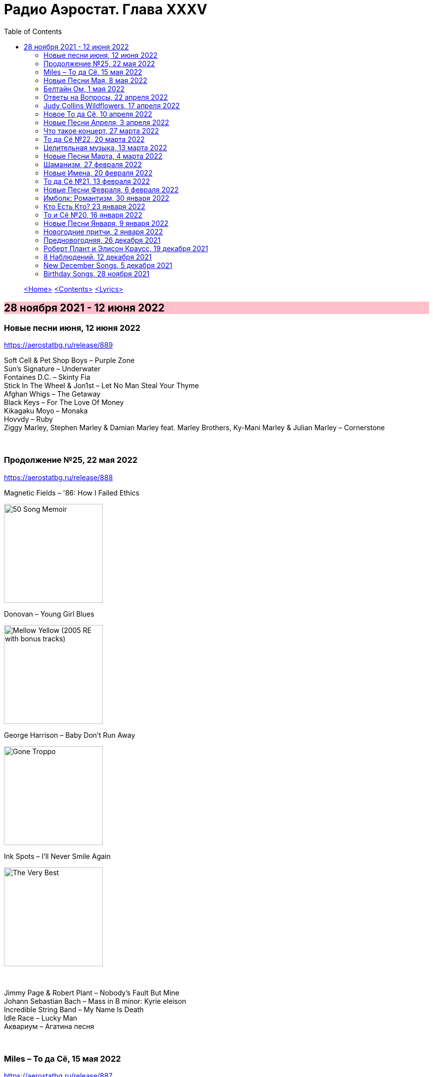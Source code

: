 = Радио Аэростат. Глава XXXV
:toc: left

> link:aerostat.html[<Home>]
> link:toc.html[<Contents>]
> link:lyrics.html[<Lyrics>]

== 28 ноября 2021 - 12 июня 2022

++++
<style>
h2 {
  background-color: #FFC0CB;
}
h3 {
  clear: both;
}
</style>
++++


=== Новые песни июня, 12 июня 2022

<https://aerostatbg.ru/release/889>

[%hardbreaks]
Soft Cell & Pet Shop Boys – Purple Zone
Sun's Signature – Underwater
Fontaines D.C. – Skinty Fia
Stick In The Wheel & Jon1st – Let No Man Steal Your Thyme
Afghan Whigs – The Getaway
Black Keys – For The Love Of Money
Kikagaku Moyo – Monaka
Hovvdy – Ruby
Ziggy Marley, Stephen Marley & Damian Marley feat. Marley Brothers, Ky-Mani Marley & Julian Marley – Cornerstone

++++
<br clear="both">
++++ 

=== Продолжение №25, 22 мая 2022

<https://aerostatbg.ru/release/888>

.Magnetic Fields – '86: How I Failed Ethics
image:Magnetic Fields/2017 - 50 Song Memoir/cover.jpg[50 Song Memoir,200,200,role="thumb left"]

.Donovan – Young Girl Blues
image:DONOVAN/1967 - Mellow Yellow (2005, RE, with bonus tracks)/cover.png[Mellow Yellow (2005  RE  with bonus tracks),200,200,role="thumb left"]

.George Harrison – Baby Don't Run Away
image:GEORGE HARRISON/George Harrison - Gone Troppo/cover.jpg[Gone Troppo,200,200,role="thumb left"]

.Ink Spots – I'll Never Smile Again
image:Ink Spots - The Very Best/Folder.jpg[The Very Best,200,200,role="thumb left"]

++++
<br clear="both">
++++ 

[%hardbreaks]
Jimmy Page & Robert Plant – Nobody's Fault But Mine
Johann Sebastian Bach – Mass in B minor: Kyrie eleison
Incredible String Band – My Name Is Death
Idle Race – Lucky Man
Аквариум – Агатина песня

++++
<br clear="both">
++++ 

=== Miles – То да Сё, 15 мая 2022

<https://aerostatbg.ru/release/887>

[%hardbreaks]
Miles Davis – Miles Runs The Voodoo Down
Miles Davis – Pharaoh's Dance
Miles Davis – Shhh / Peaceful
Smile – Thin Thing
Mukesh – Mera Joota Hai Japani
Aквариум – Пабло
Bishwa Nepali & Sujata Upadhyaya – Aaye Ma Ta Parera Chitikai / Kavi Devkota

++++
<br clear="both">
++++ 

=== Новые Песни Мая, 8 мая 2022

<https://aerostatbg.ru/release/886>

.Leyla McCalla – Dodinin
image:Leyla McCalla - Breaking the Thermometer/cover.jpg[Breaking the Thermometer,200,200,role="thumb left"]

[%hardbreaks]
Liam Gallagher – Better Days
Michael Stipe & Brian Eno – Future, If Future
Sun's Signature – Golden Air
Sean Paul feat. Damian Marley & Nicky Jam – No Fear
Machine Gun Kelly – 5120
Bryan Ferry – I Just Don't Know What To Do With Myself
Kurt Vile – Fo Sho
Otyken – Storm
Hot Chip, Fay Milton & Brian Eno – Line In The Sand

++++
<br clear="both">
++++ 

=== Белтайн Ом, 1 мая 2022

<https://aerostatbg.ru/release/885>

.Shirley & Dolly Collins – Fare Thee Well My Dearest Dear
image:Shirley & Dolly Collins - Anthems in Eden/folder.jpg[Anthems in Eden,200,200,role="thumb left"]

[%hardbreaks]
Clanadonia – Hamsterheid
Lumiere — The Streets of Derry
Lúnasa – Sinead Maire’s
Ravi Shankar – Hari Om
George Harrison – Singing Om
Rura ft. Julie Fowlis – Dh’èirich Mi Moch Madainn Cheòthar
Dick Gaughan – Lough Erne, First Kiss At Parting
High Kings – Ar Éireann Ní Neosainn Cé Hí

++++
<br clear="both">
++++ 

=== Ответы на Вопросы, 22 апреля 2022

<https://aerostatbg.ru/release/884>

.Bob Dylan - link:BOB%20DYLAN/2020%20-%20Rough%20And%20Rowdy%20Ways/lyrics/rowdy.html#_goodbye_jimmy_reed[Goodbye Jimmy Reed]
image:BOB DYLAN/2020 - Rough And Rowdy Ways/cover.jpg[Rough And Rowdy Ways,200,200,role="thumb left"]

.Beatles – Across The Universe
image:THE BEATLES/1970 - Let It Be/cover.jpg[Let It Be,200,200,role="thumb left"]

.Maddy Prior & Tim Hart – Bring Us In Good Ale
image:STEELEYE SPAN/Tim Hart and Maddy Prior 1971 - Summer Solstice/Folder.jpg[Summer Solstice,200,200,role="thumb left"]

.Beach Boys – Then I Kissed Her
image:The Beach Boys/Summer Days And Summer Nights/cover.jpg[Summer Days And Summer Nights,200,200,role="thumb left"]

++++
<br clear="both">
++++ 

[%hardbreaks]
Хор Свято-Троицкой Сергиевой лавры и Московской духовной академии и семинарии – Ирмосы Пасхального канона
Lama Khenno – Light Offering Prayers
Myrkur – Gudernes vilje
Аквариум – Сюрприз
Crazy World Of Arthur Brown – Jungle Fever
Bryan Ferry – When She Walks In The Room

++++
<br clear="both">
++++ 

=== Judy Collins Wildflowers, 17 апреля 2022

<https://aerostatbg.ru/release/883>

.Judy Collins – Michael From Mountains
image:Judy Collins - Wildflowers/folder.jpg[Wildflowers,200,200,role="thumb left"]

[%hardbreaks]
Judy Collins – Someday Soon
Judy Collins – My Father
Judy Collins – A Ballata Of Francesco Landini - Lasso! di donna
Judy Collins – Le chanson de vieux amants
Judy Collins – Sisters Of Mercy
Judy Collins – Farewell To Tarwathie
Judy Collins – When I Was A Girl In Colorado
Judy Collins – Hey That's No Way To Say Goodbye

++++
<br clear="both">
++++ 

=== Новое То да Сё, 10 апреля 2022

<https://aerostatbg.ru/release/882>

.Bob Dylan – A Hard Rain's A-Gonna Fall
image:BOB DYLAN/Bob Dylan 1963 - The Freewheelin' Bob Dylan/cover.jpg[The Freewheelin' Bob Dylan,200,200,role="thumb left"]

.Bob Dylan - link:BOB%20DYLAN/Bob%20Dylan%201963%20-%20Blowing%20In%20The%20Wind/lyrics/blowing.html#_blowin_in_the_wind[Blowin' In The Wind]
image:BOB DYLAN/Bob Dylan 1963 - Blowing In The Wind/cover.jpg[Blowing In The Wind,200,200,role="thumb left"]

[%hardbreaks]
George Ezra – Anyone For You (Tiger Lily)
Mick Jagger – Strange Game
Aldous Harding – Tick Tock
Bauhaus – Drink The New Wine
Oval – Dormant
Paul McCartney & Wings – I'm Carrying
Taj Mahal & Ry Cooder – I Shall Not Be Moved

++++
<br clear="both">
++++ 

=== Новые Песни Апреля, 3 апреля 2022

<https://aerostatbg.ru/release/881>

.Roger Eno – Bells
image:ROGER ENO/2022 - The Turning Year/cover.jpg[The Turning Year,200,200,role="thumb left"]

[%hardbreaks]
Peter Doherty & Frédéric Lo – You Can't Keep It From Me Forever
Jenny Hval – Year Of Love
Gonora Sounds – Go Bhora
John Mayall feat. Marcus King – Can't Take No More
Arthur Brown – Long Long Road
U96 & Wolfgang Flür – Zukunftmusik
Wet Leg – Chaise Longue
Jon Spencer & The Hitmakers – Junk Man
Old Crow Medicine Show – Bombs Away

++++
<br clear="both">
++++ 

=== Что такое концерт, 27 марта 2022

<https://aerostatbg.ru/release/880>

.Dead Can Dance – Song Of The Sibyl
image:DEAD CAN DANCE/1990 Aion/cover.jpg[1990 Aion,200,200,role="thumb left"]

.Donovan – Superlungs My Supergirl
image:DONOVAN/Donovan - Barabajagal/cover.jpg[Barabajagal,200,200,role="thumb left"]

.Tom Petty – A Feeling Of Peace
image:TOM PETTY/2020 - Wildflowers & All the Rest/cover.jpg[Wildflowers & All the Rest,200,200,role="thumb left"]

.Thelonious Monk – Ruby, My Dear
image:Thelonius Monk/08-Monks Classic Recordings (1983)/cover.jpg[Monks Classic Recordings (1983),200,200,role="thumb left"]

++++
<br clear="both">
++++ 

[%hardbreaks]
Van Morrison – Golden Autumn Day
Fieri Consort & Chelys Consort of Viols – Turn Thy Face From My Wickedness
Jean-Philippe Rykiel & Lama Gyurme – Hope For Enlightenment
Jeff Lynne – Save Me Now
Евгений Клячкин – Ах, Улыбнись...

++++
<br clear="both">
++++ 

=== То да Сё №22, 20 марта 2022

<https://aerostatbg.ru/release/879>

.Beatles – Think For Yourself
image:THE BEATLES/1965b - Rubber Soul/cover.jpg[Rubber Soul,200,200,role="thumb left"]

.Gene Clark – She's The Kind Of Girl
image:Gene Clark/1973 - Roadmaster/Folder.jpg[Roadmaster,200,200,role="thumb left"]

[%hardbreaks]
Weather Station – Marsh
Jasdeep Singh Degun – Ulterior Motives
Andy Bell – We All Fall Down
Melt Yourself Down – For Real
Pink Floyd – Remember A Day
Placebo – Beautiful James
Aly Bain & Phil Cunningham – Irish Beauty
    
++++
<br clear="both">
++++ 

=== Целительная музыка, 13 марта 2022

<https://aerostatbg.ru/release/878>

.Paul McCartney - link:PAUL%20MCCARTNEY/Paul%20McCartney%20-%20Pipes%20Of%20Peace/lyrics/peace.html#_pipes_of_peace[Pipes Of Peace]
image:PAUL MCCARTNEY/Paul McCartney - Pipes Of Peace/image086.jpg[Pipes Of Peace,200,200,role="thumb left"]

.Christodoulos Halaris – Hymn To The Muse
image:Christodoulos Halaris - Music of Ancient Greece/cover.jpg[Music of Ancient Greece,200,200,role="thumb left"]

[%hardbreaks]
Johann Sebastian Bach – Orchestral Suite No. 3 in D major: II. Air
Silly Sisters – The Old Miner
Pomerium – Creator Omnium
Lei Qiang – Moonlight Reflected On The Er-Quan Spring
Native American Music Consort – Native Indians Blessings
Johann Pachelbel – Canon and Gigue in D major

    
++++
<br clear="both">
++++ 

=== Новые Песни Марта, 4 марта 2022

<https://aerostatbg.ru/release/877>

[%hardbreaks]
Stereophonics – Forever
Choir Of Clare College, Cambridge – Heyr, himna smiður
Rokia Koné & Jacknife Lee – Shezita
Animal Collective – Walker
Guided By Voices – Excited Ones
Castalian String Quartet – La nuit froide et sombre
Yungchen Lhamo – Awakening
Cate Le Bon – Remembering Me
Hoodoo Gurus – Carry On
Janis Ian – This Long Night (Dancing With The Dark)
    
++++
<br clear="both">
++++ 

=== Шаманизм, 27 февраля 2022

<https://aerostatbg.ru/release/876>

.Shpongle – Juggling Molecules
image:Shpongle/2013 - Museum Of Consciousness/cover.jpg[Museum Of Consciousness,200,200,role="thumb left"]

.Enya – Afer Ventus
image:ENYA/enya-02-Shepherd Moons 1991/cover.jpg[02-Shepherd Moons 1991,200,200,role="thumb left"]

.David Sylvian – Silver Moon
image:David Sylvian/1986 - Gone To Earth/folder.jpg[Gone To Earth,200,200,role="thumb left"]

.Doors - link:DOORS/1968%20-%20Waiting%20For%20The%20Sun/lyrics/waiting.html#_my_wild_love[My Wild Love]
image:DOORS/1968 - Waiting For The Sun/Waiting For The Sun.jpg[Waiting For The Sun,200,200,role="thumb left"]

++++
<br clear="both">
++++    

[%hardbreaks]
Gabrieli (Taverner Players) – Canzoni et Sonate: Canzon XVII, a 12 Song
David Sylvian – River Man
Grasscut – Halflife
Shooglenifty – Venus In Tweeds
    
++++
<br clear="both">
++++    
    
=== Новые Имена, 20 февраля 2022

<https://aerostatbg.ru/release/875>

[%hardbreaks]
Fanfare Orchestra Of The Castle Guard – III. Presto
Anthony B – Turn Up The Music
Yeule – Electric
Patsy Cline – Crazy
Swell Maps – Read About Seymour
Pauline Scanlon – The Poorest Company
Killers – Read My Mind
Lead Belly – Goodnight Irene
Ben Böhmer & Rob Moose feat. lau.ra – Erase (An Apparition)
Andy Williams – My Happiness
Yard Act – Witness (Can I Get A?)
Jiang Liang – Wa Li Li
Spiritualized – Stop Your Crying
    
++++
<br clear="both">
++++

=== То да Сё №21, 13 февраля 2022

<https://aerostatbg.ru/release/874>

.Jethro Tull – In Brief Visitation
image:JETHRO TULL/2022 - The Zealot Gene/folder.jpg[The Zealot Gene,200,200,role="thumb left"]

.Brian Eno – Little Apricot
image:BRIAN ENO/1991 - My Squelchy Life/cover.jpg[My Squelchy Life,200,200,role="thumb left"]

[%hardbreaks]
Fanfare Orchestra Of The Castle Guard – Johannes Eccard: Leggiero II
Red Hot Chili Peppers – Black Summer
Collie Buddz & Bounty Killer – Twisted Agenda
System Of A Down – Hypnotize
Robin Laing – Black Art
Martin Bozmarov – Le printemps
Аквариум – Дом всех святых
Black-Am-I feat. Kabaka Pyramid – Jah In My Corner

++++
<br clear="both">
++++

=== Новые Песни Февраля, 6 февраля 2022

<https://aerostatbg.ru/release/873>

[%hardbreaks]
Big Thief – Change
Franz Ferdinand – This Fffire
Del Amitri – This City Loves You Back
Smile – The Smoke
Joel Lyssarides – Down And Out
Midlake – Bethel Woods
Hurray For The Riff Raff – Jupiter's Dance
Tangerine Dream – You're Always On Time
Buzzard Buzzard Buzzard – Break Right In
    
++++
<br clear="both">
++++

=== Имболк: Романтизм, 30 января 2022

<https://aerostatbg.ru/release/872>

.Imagined Village – The Lark In The Morning
image:The Imagined Village/2010 - Empire & Love/cover.jpg[Empire & Love,200,200,role="thumb left"]

[%hardbreaks]
Dàimh – Òran Bhàgh a' Chàise
5 Hand Reel – When A Man's In Love
Hom Bru – Rowin Foula Doon
Zehetmair Quartett – Schumann: String Quartet No.1 in A minor, Op.41 No.1 - 2. Scherzo (Presto) - Intermezzo
Frédéric Chopin – Prelude No. 4 in E minor, Op. 28
Chieftains – Mná na h-Éireann
Goitse – Siobháinín Seó
Lumiere feat. Sinéad O' Connor – Who Knows Where The Time Goes

++++
<br clear="both">
++++

=== Кто Есть Кто? 23 января 2022

<https://aerostatbg.ru/release/871>

[%hardbreaks]
Abafana Baka Mahawukela – Inhliziyo Yami
Daniel Pemberton & Gareth Williams – The Politics & The Life
The Meters – Hey Pocky A-Way
Tom Dissevelt & Kid Baltan – Moon Maid
The Gun Club – The Breaking Hands
Electric Prunes – Kyrie Eleison
Weeed – Something About Having Your Feet In The River
U-Roy – Truthful Dub
Parquet Courts – Stoned And Starving
Adelaide Hall – Transatlantic Lullaby
    
++++
<br clear="both">
++++

=== То и Сё №20, 16 января 2022

<https://aerostatbg.ru/release/870>

.Leonard Cohen – Amen
image:LEONARD COHEN/Leonard Cohen 2012 - Old Ideas/Old ideas Cover.jpg[Old Ideas,200,200,role="thumb left"]

.Del Amitri – When You Were Young 
image:Del Amitri/Hatful of Rain - The Best of Del Amitri/cover.jpg[The Best of Del Amitri,200,200,role="thumb left"]

.Bob Dylan - link:BOB%20DYLAN/2020%20-%20Rough%20And%20Rowdy%20Ways/lyrics/rowdy.html#_i_ve_made_up_my_mind_to_give_myself_to_you[I've Made Up My Mind To Give Myself To You]
image:BOB DYLAN/2020 - Rough And Rowdy Ways/cover.jpg[Rough And Rowdy Ways,200,200,role="thumb left"]

.Robert Fripp – Music For Quiet Moments 27 – Pastorale
image:KING CRIMSON/Robert Fripp - Music For Quiet Moments Vol. 1-52/cover.jpg[Music For Quiet Moments Vol. 1-52,200,200,role="thumb left"]

++++
<br clear="both">
++++

[%hardbreaks]
Joni Mitchell – Hunter (Blue Sessions)
Maria Pomianowska & Zespół Polski & Roozbeh Asadian – Lament (Wielkopostna)
Robert Harrison – Sitting In The Sun

++++
<br clear="both">
++++

=== Новые Песни Января, 9 января 2022

<https://aerostatbg.ru/release/869>

.Christy Moore – Johnny Boy
image:CHRISTY MOORE/2021 - Flying Into Mystery/cover.jpg[Flying Into Mystery,200,200,role="thumb left"]

.Michael Stipe – Sunday Morning
image:Velvet Undeground/VA - I’ll Be Your Mirror/cover.jpg[I’ll Be Your Mirror,200,200,role="thumb left"]

[%hardbreaks]
Boo Radleys – Full Syringe And Memories Of You
Hiss Golden Messenger – By The Light Of St. Stephen
Yendry feat. Damian Marley – You
Neil Young & Crazy Horse – Song Of The Seasons
Aksak Maboul – Sophie La Bévue (Cate Le Bon Interpretation)
Emily Scott Robinson – Old Gods
Black Flower – Magma

++++
<br clear="both">
++++

=== Новогодние притчи, 2 января 2022

<https://aerostatbg.ru/release/868>

.Lisa Gerrard – Too Far Gone
image:DEAD CAN DANCE/2014 - Twilight Kingdom/Front.jpg[Twilight Kingdom,200,200,role="thumb left"]

.Christy Moore – Greenland
image:CHRISTY MOORE/2021 - Flying Into Mystery/cover.jpg[Flying Into Mystery,200,200,role="thumb left"]

.Leonard Cohen - link:LEONARD%20COHEN/Leonard%20Cohen%202012%20-%20Old%20Ideas/lyrics/old.html#_lullaby[Lullaby]
image:LEONARD COHEN/Leonard Cohen 2012 - Old Ideas/Old ideas Cover.jpg[Old Ideas,200,200,role="thumb left"]

.Richard Thompson & Danny Thompson – Lotteryland
image:RICHARD THOMPSON/1968_2009 - Walking on a Wire/cover.png[Walking on a Wire,200,200,role="thumb left"]

++++
<br clear="both">
++++

[%hardbreaks]
Louis Armstrong – All Of Me
Jack Bruce – Folk Song
Lonnie Johnson – Blue Ghost Blues
Andy M. Stewart – The Echo Mocks The Corncake
Archie Fisher – Bogie's Bonny Belle
Jacco Gardner – Lullaby
Fanfare Orchestra Of The Castle Guard – Michael Praetorius: Moderato
    
++++
<br clear="both">
++++

=== Предновогодняя, 26 декабря 2021

<https://aerostatbg.ru/release/867>

.New Vaudeville Band – If I Had A Talking Picture Of You
image:New Vaudeville Band - 1967 - Winchester Cathedral/cover.jpg[1967 - Winchester Cathedral,200,200,role="thumb left"]

.Bob Dylan - link:BOB%20DYLAN/2020%20-%20Rough%20And%20Rowdy%20Ways/lyrics/rowdy.html#_mother_of_muses[Mother Of Muses]
image:BOB DYLAN/2020 - Rough And Rowdy Ways/cover.jpg[Rough And Rowdy Ways,200,200,role="thumb left"]

.Leon Redbone – Winter Wonderland
image:LEON REDBONE/2001 - Christmas Island/folder.jpg[Christmas Island,200,200,role="thumb left"]

[%hardbreaks]
Ed Sheeran & Elton John – Merry Christmas
Empire Brass Quintet & William Kuhlman – Trumpet Voluntary
Elvis Presley – That's All Right
Sonny Rollins – Don't Stop The Carnival
Monkees – Tomorrow's Gonna Be Another Day
Аквариум – Вино из песка
Albion Christmas Band – God Bless The Master
Bing Crosby – White Christmas

++++
<br clear="both">
++++

=== Роберт Плант и Элисон Краусс, 19 декабря 2021

<https://aerostatbg.ru/release/866>

.Robert Plant & Alison Krauss - link:ROBERT%20PLANT/Robert%20Plant%20&%20Alison%20Krauss%20-%202021%20-%20Raise%20The%20Roof%20(Deluxe%20Edition)%20(24bit-96kHz)/lyrics/roof.html#_quattro_world_drifts_in[Quattro (World Drifts In)]
image:ROBERT PLANT/Robert Plant & Alison Krauss - 2021 - Raise The Roof (Deluxe Edition) (24bit-96kHz)/Cover.jpg[2021 - Raise The Roof (Deluxe Edition) (24bit-96kHz),200,200,role="thumb left"]

[%hardbreaks]
Robert Plant & Alison Krauss - link:ROBERT%20PLANT/Robert%20Plant%20&%20Alison%20Krauss%20-%202021%20-%20Raise%20The%20Roof%20(Deluxe%20Edition)%20(24bit-96kHz)/lyrics/roof.html#_somebody_was_watching_over_me[Somebody Was Watching Over Me]
Robert Plant & Alison Krauss - link:ROBERT%20PLANT/Robert%20Plant%20&%20Alison%20Krauss%20-%202021%20-%20Raise%20The%20Roof%20(Deluxe%20Edition)%20(24bit-96kHz)/lyrics/roof.html#_searching_for_my_love[Searching For My Love]
Robert Plant & Alison Krauss - link:ROBERT%20PLANT/Robert%20Plant%20&%20Alison%20Krauss%20-%202021%20-%20Raise%20The%20Roof%20(Deluxe%20Edition)%20(24bit-96kHz)/lyrics/roof.html#_go_your_way[Go Your Way]
Robert Plant & Alison Krauss - link:ROBERT%20PLANT/Robert%20Plant%20&%20Alison%20Krauss%20-%202021%20-%20Raise%20The%20Roof%20(Deluxe%20Edition)%20(24bit-96kHz)/lyrics/roof.html#_you_led_me_to_the_wrong[You Led Me To The Wrong]
Robert Plant & Alison Krauss - link:ROBERT%20PLANT/Robert%20Plant%20&%20Alison%20Krauss%20-%202021%20-%20Raise%20The%20Roof%20(Deluxe%20Edition)%20(24bit-96kHz)/lyrics/roof.html#_high_and_lonesome[High And Lonesome]
Robert Plant & Alison Krauss - link:ROBERT%20PLANT/Robert%20Plant%20&%20Alison%20Krauss%20-%202021%20-%20Raise%20The%20Roof%20(Deluxe%20Edition)%20(24bit-96kHz)/lyrics/roof.html#_you_cant_rule_me[You Can't Rule Me]
Robert Plant & Alison Krauss - link:ROBERT%20PLANT/Robert%20Plant%20&%20Alison%20Krauss%20-%202021%20-%20Raise%20The%20Roof%20(Deluxe%20Edition)%20(24bit-96kHz)/lyrics/roof.html#_my_heart_would_know[My Heart Would Know]

++++
<br clear="both">
++++

=== 8 Наблюдений, 12 декабря 2021

<https://aerostatbg.ru/release/865>

.Doors – Crawling King Snake
image:DOORS/1971 - LA Woman/front.png[LA Woman,200,200,role="thumb left"]

.Beatles – Julia
image:THE BEATLES/The Beatles - White Album CD 1/cover.jpg[White Album CD 1,200,200,role="thumb left"]

.George Harrison – Wake Up My Love
image:GEORGE HARRISON/George Harrison - Gone Troppo/cover.jpg[Gone Troppo,200,200,role="thumb left"]

.Simon & Garfunkel - link:SIMON%20&%20GARFUNKEL/Simon%20&%20Garfunkel%20-%20Parsley,%20Sage,%20Rosemary%20and%20Thyme/lyrics/parsley.html#_the_59th_street_bridge_song_feelin_groovy[The 59th Street Bridge (Feelin' Groovy)]
image:SIMON & GARFUNKEL/Simon & Garfunkel - Parsley, Sage, Rosemary and Thyme/cover.jpg[Parsley  Sage  Rosemary and Thyme,200,200,role="thumb left"]

++++
<br clear="both">
++++

.Elliott Smith – Easy Way Out
image:ELLIOTT SMITH/Elliott Smith 2000 - Figure 8/Folder.jpg[Figure 8,200,200,role="thumb left"]

[%hardbreaks]
Donovan – Legend Of A Young Girl Child Linda
Primal Scream – Country Girl
Nobukazu Takemura – Lost Treasure (4th Version)
Michael Chapman – Naked Ladies And Electric Ragtime
Moody Blues – Are You Sitting Comfortable?

++++
<br clear="both">
++++

=== New December Songs, 5 декабря 2021

<https://aerostatbg.ru/release/864>

.Jonsi – Obsidian
image:Jonsi - Obsidian/cover.jpg[Obsidian,200,200,role="thumb left"]

.Taylor Swift feat. Phoebe Bridgers – Nothing New
image:Taylor Swift - Red/cover.jpg[Red,200,200,role="thumb left"]

[%hardbreaks]
Deerhoof – Be Unbarred, O Ye Gates Of Hell
Jethro Tull – Shoshana Sleeping
Monoswezi – Hwiri Hwiri Hwiri
Spiers & Boden – Bluey Brink
Houeida Hedfi feat. Planningtorock – Namami Gange
Arca – Lost Woman Found
Brian Eno & Roger Eno – Wanting To Belie (Oh Holy Night)

++++
<br clear="both">
++++
        
=== Birthday Songs, 28 ноября 2021

<https://aerostatbg.ru/release/863>

.Silly Wizard – Wi' My Dog And Gun
image:SILLY WIZARD/Silly Wizard - So Many Partings/cover.jpg[So Many Partings,200,200,role="thumb left"]

.Joni Mitchell – California
image:JONI MITCHELL/1971 - Blue/Folder.jpg[Blue,200,200,role="thumb left"]

.Brian Eno – By This River
image:BRIAN ENO/Brian Eno - Before & After Science/cover.jpg[Before & After Science,200,200,role="thumb left"]

.Led Zeppelin – Since I've Been Loving You
image:LED ZEPPELIN/Led Zeppelin - III/III.jpg[III,200,200,role="thumb left"]

++++
<br clear="both">
++++

.Beatles – I'll Be Back
image:THE BEATLES/1964a - A Hard Days Night/cover.jpg[A Hard Days Night,200,200,role="thumb left"]

.T-Rex – Rock On
image:T-REX/T-Rex - The Slider/cover.jpg[Rex - The Slider,200,200,role="thumb left"]

[%hardbreaks]
Donovan – Grace
Peter Gabriel – Indigo
Johann Sebastian Bach – French Suite No. 5 in G major: II. Courante
Family – My Friend The Sun

++++
<br clear="both"/>
++++

---

> link:aerostat.html[<Home>]
> link:toc.html[<Contents>]
> link:lyrics.html[<Lyrics>]
